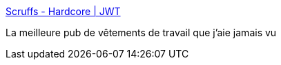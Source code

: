 :jbake-type: post
:jbake-status: published
:jbake-title: Scruffs - Hardcore | JWT
:jbake-tags: art,humour,sexe,vidéo,adult,érotisme,_mois_juin,_année_2006
:jbake-date: 2006-06-26
:jbake-depth: ../
:jbake-uri: shaarli/1151308843000.adoc
:jbake-source: https://nicolas-delsaux.hd.free.fr/Shaarli?searchterm=http%3A%2F%2Fwww.huffingtonpost.com%2Fjwt%2Fscruffs_hardcore.html&searchtags=art+humour+sexe+vid%C3%A9o+adult+%C3%A9rotisme+_mois_juin+_ann%C3%A9e_2006
:jbake-style: shaarli

http://www.huffingtonpost.com/jwt/scruffs_hardcore.html[Scruffs - Hardcore | JWT]

La meilleure pub de vêtements de travail que j'aie jamais vu
